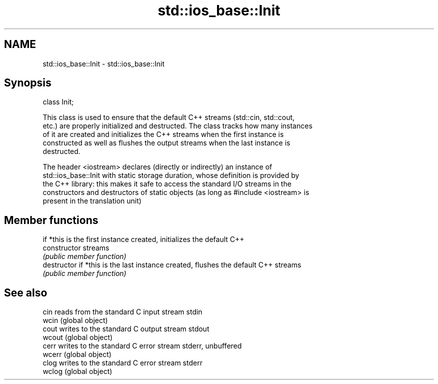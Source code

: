 .TH std::ios_base::Init 3 "Nov 25 2015" "2.1 | http://cppreference.com" "C++ Standard Libary"
.SH NAME
std::ios_base::Init \- std::ios_base::Init

.SH Synopsis
   class Init;

   This class is used to ensure that the default C++ streams (std::cin, std::cout,
   etc.) are properly initialized and destructed. The class tracks how many instances
   of it are created and initializes the C++ streams when the first instance is
   constructed as well as flushes the output streams when the last instance is
   destructed.

   The header <iostream> declares (directly or indirectly) an instance of
   std::ios_base::Init with static storage duration, whose definition is provided by
   the C++ library: this makes it safe to access the standard I/O streams in the
   constructors and destructors of static objects (as long as #include <iostream> is
   present in the translation unit)

.SH Member functions

                 if *this is the first instance created, initializes the default C++
   constructor   streams
                 \fI(public member function)\fP
   destructor    if *this is the last instance created, flushes the default C++ streams
                 \fI(public member function)\fP

.SH See also

   cin   reads from the standard C input stream stdin
   wcin  (global object) 
   cout  writes to the standard C output stream stdout
   wcout (global object) 
   cerr  writes to the standard C error stream stderr, unbuffered
   wcerr (global object) 
   clog  writes to the standard C error stream stderr
   wclog (global object) 
